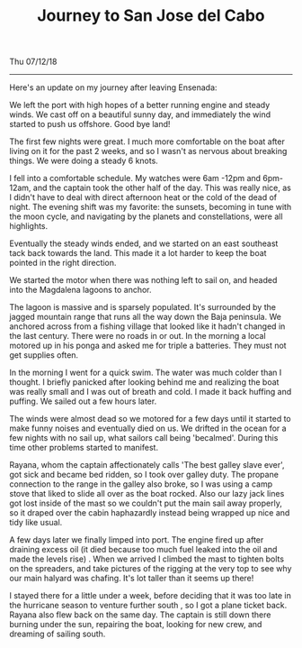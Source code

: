 #+TITLE: Journey to San Jose del Cabo
Thu 07/12/18

--------------------------------------------------------------------------------

Here's an update on my journey after leaving Ensenada:

We left the port with high hopes of a better running engine and steady winds.
We cast off on a beautiful sunny day, and immediately the wind started to push us offshore.
Good bye land!

The first few nights were great. I much more comfortable on the boat after living on it for
the past 2 weeks, and so I wasn't as nervous about breaking things.
We were doing a steady 6 knots.

I fell into a comfortable schedule. My watches were 6am -12pm and 6pm-12am,
and the captain took the other half of the day. This was really nice,
as I didn't have to deal with direct afternoon heat or the cold of the dead of night.
The evening shift was my favorite: the sunsets, becoming in tune with the moon cycle,
and navigating by the planets and constellations, were all highlights.

Eventually the steady winds ended, and we started on an east southeast tack back towards the land.
This made it a lot harder to keep the boat pointed in the right direction.

We started the motor when there was nothing left to sail on, and headed into the
Magdalena lagoons to anchor.

The lagoon is massive and is sparsely populated. It's surrounded by the jagged mountain range
that runs all the way down the Baja peninsula. We anchored across from a fishing village that
looked like it hadn't changed in the last century. There were no roads in or out.
In the morning a local motored up in his ponga and asked me for triple a batteries.
They must not get supplies often.

In the morning I went for a quick swim. The water was much colder than I thought.
I briefly panicked after looking behind me and realizing the boat was really small and I was
out of breath and cold. I made it back huffing and puffing. We sailed out a few hours later.

[[file:../../images/safe.jpg]]

The winds were almost dead so we motored for a few days until it started to make funny noises
and eventually died on us. We drifted in the ocean for a few nights with no sail up, what
sailors call being 'becalmed'. During this time other problems started to manifest.

Rayana, whom the captain affectionately calls 'The best galley slave ever',
got sick and became bed ridden,  so I took over galley duty.  The propane connection to the
range in the galley also broke,  so I was using a camp stove that liked to slide all over as
the boat rocked. Also our lazy jack lines got lost inside of the mast so we couldn't put
the main sail away properly, so it draped over the cabin haphazardly instead being wrapped
up nice and tidy like usual.

A few days later we finally limped into port. The engine fired up after draining excess oil
(it died because too much fuel leaked into the oil and made the levels rise) . When we arrived
I climbed the mast to tighten bolts on the spreaders, and take pictures of the rigging at the
very top to see why our main halyard was chafing. It's lot taller than it seems up there!

[[file:../../images/its-high.jpg]]

I stayed there for a little under a week, before deciding that it was too late in the hurricane
season to venture further south , so I got a plane ticket back. Rayana also flew
back on the same day. The captain is still down there burning under the sun, repairing the boat,
looking for new crew, and dreaming of sailing south.
 #+BEGIN_EXPORT html
 <script>
 const postNum = 3;
 </script>
 #+END_EXPORT
